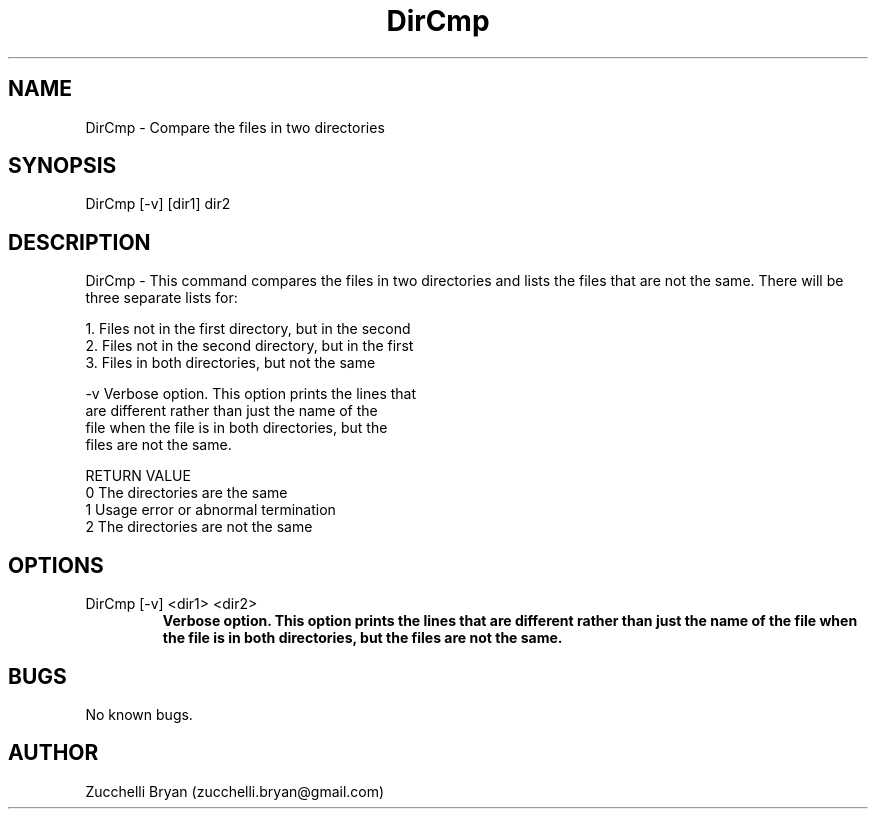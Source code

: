 .\" Manpage for DirCmp.
.\" Contact bryan.zucchellik@gmail.com to correct errors or typos.
.TH DirCmp 7 "06 Feb 2020" "ZaemonSH Universal" "universal ZaemonSH customization"
.SH NAME
DirCmp \- Compare the files in two directories
.SH SYNOPSIS
DirCmp [-v] [dir1] dir2
.SH DESCRIPTION
DirCmp \- This command compares the files in two directories and lists the files that are not the same.  There will be three separate lists for:

    1. Files not in the first directory, but in the second
    2. Files not in the second directory, but in the first
    3. Files in both directories, but not the same

    -v   Verbose option.  This option prints the lines that
         are different rather than just the name of the
         file when the file is in both directories, but the
         files are not the same.

 RETURN VALUE
    0    The directories are the same
    1    Usage error or abnormal termination
    2    The directories are not the same

.SH OPTIONS

.IP "DirCmp [-v] <dir1> <dir2>"
.B  Verbose option.  This option prints the lines that are different rather than just the name of the file when the file is in both directories, but the files are not the same.
.SH BUGS
No known bugs.
.SH AUTHOR
Zucchelli Bryan (zucchelli.bryan@gmail.com)
